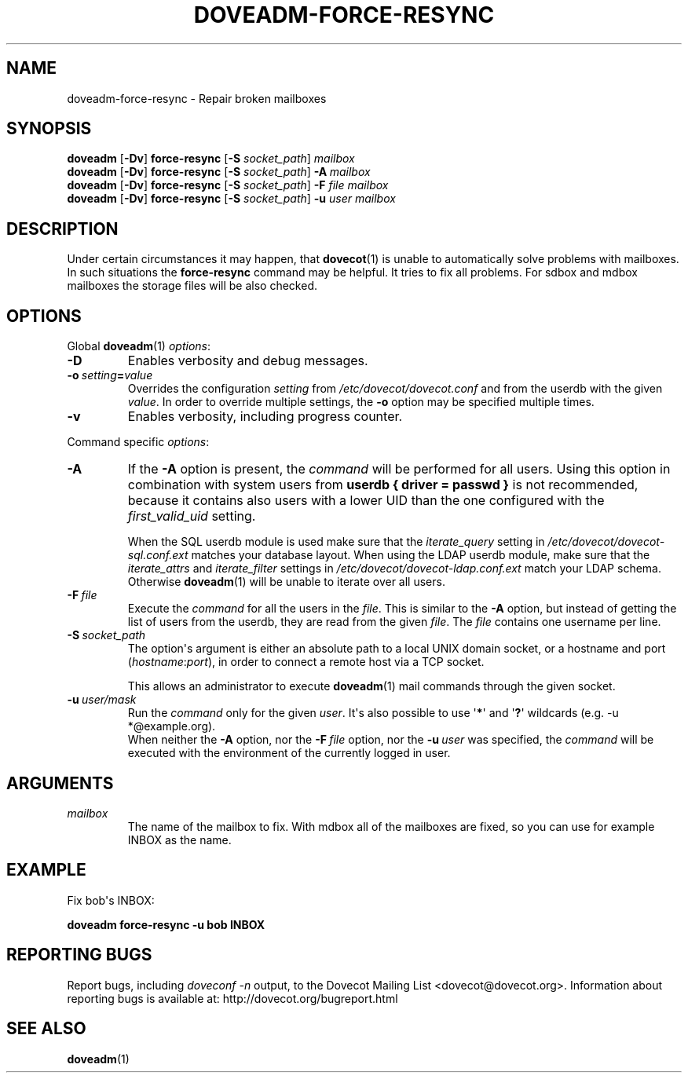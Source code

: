 .\" Copyright (c) 2010-2015 Dovecot authors, see the included COPYING file
.TH DOVEADM\-FORCE\-RESYNC 1 "2015-05-09" "Dovecot v2.2" "Dovecot"
.SH NAME
doveadm\-force\-resync \- Repair broken mailboxes
.\"------------------------------------------------------------------------
.SH SYNOPSIS
.BR doveadm " [" \-Dv "] " force\-resync " [" \-S
.IR socket_path "] " mailbox
.\"-------------------------------------
.br
.BR doveadm " [" \-Dv "] " force\-resync " [" \-S
.IR socket_path "] "
.BI \-A \ mailbox
.\"-------------------------------------
.br
.BR doveadm " [" \-Dv "] " force\-resync " [" \-S
.IR socket_path "] "
.BI "\-F" " file mailbox"
.\"-------------------------------------
.br
.BR doveadm " [" \-Dv "] " force\-resync " [" \-S
.IR socket_path "] "
.BI \-u " user mailbox"
.\"------------------------------------------------------------------------
.SH DESCRIPTION
Under certain circumstances it may happen, that
.BR dovecot (1)
is unable to automatically solve problems with mailboxes.
In such situations the
.B force\-resync
command may be helpful.
It tries to fix all problems.
For sdbox and mdbox mailboxes the storage files will be also checked.
.\"------------------------------------------------------------------------
.SH OPTIONS
Global
.BR doveadm (1)
.IR options :
.TP
.B \-D
Enables verbosity and debug messages.
.TP
.BI \-o\  setting = value
Overrides the configuration
.I setting
from
.I /etc/dovecot/dovecot.conf
and from the userdb with the given
.IR value .
In order to override multiple settings, the
.B \-o
option may be specified multiple times.
.TP
.B \-v
Enables verbosity, including progress counter.
.\" --- command specific options --- "/.
.PP
Command specific
.IR options :
.\"-------------------------------------
.TP
.B \-A
If the
.B \-A
option is present, the
.I command
will be performed for all users.
Using this option in combination with system users from
.B userdb { driver = passwd }
is not recommended, because it contains also users with a lower UID than
the one configured with the
.I first_valid_uid
setting.
.sp
When the SQL userdb module is used make sure that the
.I iterate_query
setting in
.I /etc/dovecot/dovecot\-sql.conf.ext
matches your database layout.
When using the LDAP userdb module, make sure that the
.IR iterate_attrs " and " iterate_filter
settings in
.I /etc/dovecot/dovecot-ldap.conf.ext
match your LDAP schema.
Otherwise
.BR doveadm (1)
will be unable to iterate over all users.
.\"-------------------------------------
.TP
.BI \-F\  file
Execute the
.I command
for all the users in the
.IR file .
This is similar to the
.B \-A
option,
but instead of getting the list of users from the userdb,
they are read from the given
.IR file .
The
.I file
contains one username per line.
.\"-------------------------------------
.TP
.BI \-S\  socket_path
The option\(aqs argument is either an absolute path to a local UNIX domain
socket, or a hostname and port
.RI ( hostname : port ),
in order to connect a remote host via a TCP socket.
.sp
This allows an administrator to execute
.BR doveadm (1)
mail commands through the given socket.
.\"-------------------------------------
.TP
.BI \-u\  user/mask
Run the
.I command
only for the given
.IR user .
It\(aqs also possible to use
.RB \(aq * \(aq
and
.RB \(aq ? \(aq
wildcards (e.g. \-u *@example.org).
.br
When neither the
.B \-A
option, nor the
.BI \-F\  file
option, nor the
.BI \-u\  user
was specified, the
.I command
will be executed with the environment of the
currently logged in user.
.\"------------------------------------------------------------------------
.SH ARGUMENTS
.TP
.I mailbox
The name of the mailbox to fix. With mdbox all of the mailboxes are fixed,
so you can use for example INBOX as the name.
.\"------------------------------------------------------------------------
.SH EXAMPLE
Fix bob\(aqs INBOX:
.PP
.nf
.B doveadm force\-resync \-u bob INBOX
.fi
.\"------------------------------------------------------------------------
.SH REPORTING BUGS
Report bugs, including
.I doveconf \-n
output, to the Dovecot Mailing List <dovecot@dovecot.org>.
Information about reporting bugs is available at:
http://dovecot.org/bugreport.html
.\"------------------------------------------------------------------------
.SH SEE ALSO
.BR doveadm (1)